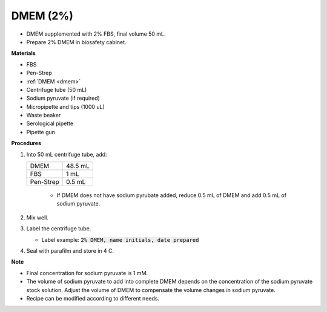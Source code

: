 .. _2 dmem:

DMEM (2%)
=========

* DMEM supplemented with 2% FBS, final volume 50 mL.  
* Prepare 2% DMEM in biosafety cabinet. 

**Materials**

* FBS
* Pen-Strep
* :ref:`DMEM <dmem>`
* Centrifuge tube (50 mL)
* Sodium pyruvate (if required)
* Micropipette and tips (1000 uL)
* Waste beaker
* Serological pipette 
* Pipette gun

**Procedures**

#. Into 50 mL centrifuge tube, add:

   +-----------+---------+
   | DMEM      | 48.5 mL |
   +-----------+---------+
   | FBS       |    1 mL |
   +-----------+---------+
   | Pen-Strep |  0.5 mL |
   +-----------+---------+

    * If DMEM does not have sodium pyrubate added, reduce 0.5 mL of DMEM and add 0.5 mL of sodium pyruvate. 

#. Mix well. 
#. Label the centrifuge tube.

   * Label example: :code:`2% DMEM, name initials, date prepared`

#. Seal with parafilm and store in 4 C.

**Note**

* Final concentration for sodium pyruvate is 1 mM.
* The volume of sodium pyruvate to add into complete DMEM depends on the concentration of the sodium pyruvate stock solution. Adjust the volume of DMEM to compensate the volume changes in sodium pyruvate.
* Recipe can be modified according to different needs. 